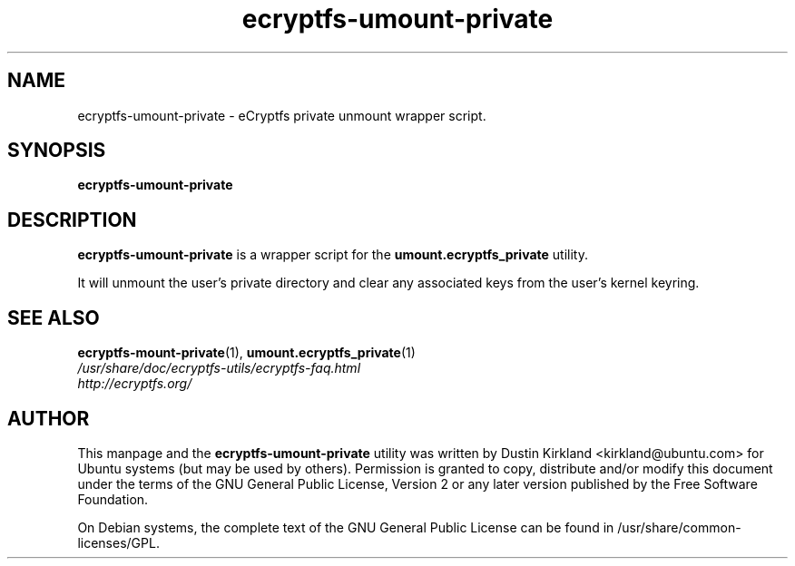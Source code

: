 .TH ecryptfs-umount-private 1 2008-11-03 ecryptfs-utils "eCryptfs"
.SH NAME
ecryptfs-umount-private \- eCryptfs private unmount wrapper script.

.SH SYNOPSIS
\fBecryptfs-umount-private\fP

.SH DESCRIPTION
\fBecryptfs-umount-private\fP is a wrapper script for the \fBumount.ecryptfs_private\fP utility.

It will unmount the user's private directory and clear any associated keys from the user's kernel keyring.

.SH SEE ALSO
.PD 0
.TP
\fBecryptfs-mount-private\fP(1), \fBumount.ecryptfs_private\fP(1)

.TP
\fI/usr/share/doc/ecryptfs-utils/ecryptfs-faq.html\fP

.TP
\fIhttp://ecryptfs.org/\fP
.PD

.SH AUTHOR
This manpage and the \fBecryptfs-umount-private\fP utility was written by Dustin Kirkland <kirkland@ubuntu.com> for Ubuntu systems (but may be used by others).  Permission is granted to copy, distribute and/or modify this document under the terms of the GNU General Public License, Version 2 or any later version published by the Free Software Foundation.

On Debian systems, the complete text of the GNU General Public License can be found in /usr/share/common-licenses/GPL.
